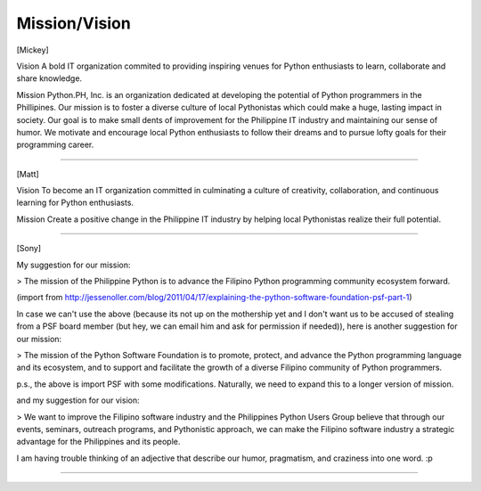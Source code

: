 Mission/Vision
==================

[Mickey]

Vision
A bold IT organization commited to providing inspiring venues for Python enthusiasts to learn, collaborate and share knowledge.

Mission
Python.PH, Inc. is an organization dedicated at developing the potential of Python programmers in the Phillipines. Our mission is to foster a diverse culture of local Pythonistas which could make a huge, lasting impact in society. Our goal is to make small dents of improvement for the Philippine IT industry and maintaining our sense of humor. We motivate and encourage local Python enthusiasts to follow their dreams and to pursue lofty goals for their programming career.

----

[Matt]

Vision
To become an IT organization committed in culminating a culture of creativity, collaboration, and continuous learning for Python enthusiasts.

Mission
Create a positive change in the Philippine IT industry by helping local Pythonistas realize their full potential.

----

[Sony]

My suggestion for our mission:

> The mission of the Philippine Python is to advance the Filipino Python programming community ecosystem forward.

(import from http://jessenoller.com/blog/2011/04/17/explaining-the-python-software-foundation-psf-part-1)

In case we can't use the above (because its not up on the mothership yet and I don't want us to be accused of stealing from a PSF board member (but hey, we can email him and ask for permission if needed)), here is another suggestion for our mission:

> The mission of the Python Software Foundation is to promote, protect, and advance the Python programming language and its ecosystem, and to support and facilitate the growth of a diverse Filipino community of Python programmers.

p.s., the above is import PSF with some modifications. Naturally, we need to expand this to a longer version of mission.

and my suggestion for our vision:

> We want to improve the Filipino software industry and the Philippines Python Users Group believe that through our events, seminars, outreach programs, and Pythonistic approach, we can make the Filipino software industry a strategic advantage for the Philippines and its people.

I am having trouble thinking of an adjective that describe our humor, pragmatism, and craziness into one word. :p

----